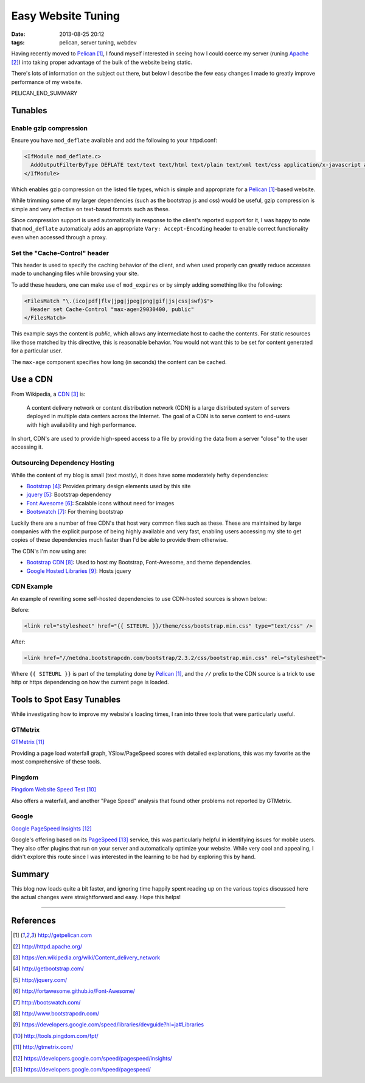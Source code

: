 Easy Website Tuning
###################

:date: 2013-08-25 20:12
:tags: pelican, server tuning, webdev

Having recently moved to Pelican_,
I found myself interested in seeing
how I could coerce my server (runing Apache_)
into taking proper advantage of the bulk
of the website being static.

There's lots of information on the subject
out there, but below I describe the few
easy changes I made to greatly improve
performance of my website.

PELICAN_END_SUMMARY

Tunables
========

Enable gzip compression
-----------------------

Ensure you have ``mod_deflate`` available and add
the following to your httpd.conf:

.. code-block:: apache

  <IfModule mod_deflate.c>
    AddOutputFilterByType DEFLATE text/text text/html text/plain text/xml text/css application/x-javascript application/javascript application/json
  </IfModule>

Which enables gzip compression on the listed file
types, which is simple and appropriate for a
Pelican_-based website.

While trimming some of my larger dependencies
(such as the bootstrap js and css) would be
useful, gzip compression is simple and very
effective on text-based formats such as these.

Since compression support is used automatically in
response to the client's reported support for it,
I was happy to note that ``mod_deflate``
automaticaly adds an appropriate ``Vary:
Accept-Encoding`` header to enable correct
functionality even when accessed through a proxy.

Set the "Cache-Control" header
------------------------------

This header is used to specify the
caching behavior of the client,
and when used properly can greatly
reduce accesses made to unchanging
files while browsing your site.

To add these headers, one can make
use of ``mod_expires`` or by simply
adding something like the following:

.. code-block:: apache

  <FilesMatch "\.(ico|pdf|flv|jpg|jpeg|png|gif|js|css|swf)$">
    Header set Cache-Control "max-age=29030400, public"
  </FilesMatch>

This example says the content is
*public*, which allows any intermediate host
to cache the contents.  For static resources
like those matched by this directive,
this is reasonable behavior.  You would
not want this to be set for content
generated for a particular user.

The ``max-age`` component specifies how
long (in seconds) the content can be cached.

Use a CDN
=========

From Wikipedia, a CDN_ is:

  A content delivery network or content distribution network
  (CDN) is a large distributed system of servers deployed in
  multiple data centers across the Internet. The goal of a CDN
  is to serve content to end-users with high availability and
  high performance.

In short, CDN's are used to provide high-speed
access to a file by providing the data from a
server "close" to the user accessing it.

Outsourcing Dependency Hosting
------------------------------

While the content of my blog is small (text mostly), it does have
some moderately hefty dependencies:

* Bootstrap_: Provides primary design elements used by this site
* jquery_: Bootstrap dependency
* `Font Awesome`_: Scalable icons without need for images
* Bootswatch_: For theming bootstrap

Luckily there are a number of free CDN's that host very
common files such as these.  These are maintained by large
companies with the explicit purpose of being highly
available and very fast, enabling users accessing my site to
get copies of these dependencies much faster than I'd be
able to provide them otherwise.

The CDN's I'm now using are:

* `Bootstrap CDN`_: Used to host my Bootstrap, Font-Awesome, and theme dependencies.
* `Google Hosted Libraries`_: Hosts jquery

CDN Example
-----------

An example of rewriting some self-hosted dependencies to use
CDN-hosted sources is shown below:

Before:

.. code-block:: html

  <link rel="stylesheet" href="{{ SITEURL }}/theme/css/bootstrap.min.css" type="text/css" />

After:

.. code-block:: html

  <link href="//netdna.bootstrapcdn.com/bootstrap/2.3.2/css/bootstrap.min.css" rel="stylesheet">

Where ``{{ SITEURL }}`` is part of the templating done by
Pelican_, and the ``//`` prefix to the CDN source is a trick
to use http or https dependencing on how the current page is
loaded.

Tools to Spot Easy Tunables
===========================

While investigating how to improve my website's loading times,
I ran into three tools that were particularly useful.

GTMetrix
--------

`GTMetrix`_

Providing a page load waterfall graph, YSlow/PageSpeed scores with detailed explanations,
this was my favorite as the most comprehensive of these tools.

Pingdom
-------

`Pingdom Website Speed Test`_

Also offers a waterfall, and another "Page Speed" analysis that found
other problems not reported by GTMetrix.

Google
------

`Google PageSpeed Insights`_

Google's offering based on its PageSpeed_ service, this was particularly helpful
in identifying issues for mobile users.  They also offer plugins that run
on your server and automatically optimize your website.  While very cool
and appealing, I didn't explore this route since I was interested
in the learning to be had by exploring this by hand.

Summary
=======

This blog now loads quite a bit faster, and ignoring time happily spent
reading up on the various topics discussed here the actual
changes were straightforward and easy.  Hope this helps!

---------------

References
==========

.. target-notes::

.. _Pelican: http://getpelican.com
.. _Apache: http://httpd.apache.org/
.. _CDN: https://en.wikipedia.org/wiki/Content_delivery_network
.. _Bootstrap: http://getbootstrap.com/
.. _jquery: http://jquery.com/
.. _Font Awesome: http://fortawesome.github.io/Font-Awesome/
.. _Bootswatch: http://bootswatch.com/
.. _Bootstrap CDN: http://www.bootstrapcdn.com/
.. _Google Hosted Libraries: https://developers.google.com/speed/libraries/devguide?hl=ja#Libraries
.. _Pingdom Website Speed Test: http://tools.pingdom.com/fpt/
.. _GTMetrix: http://gtmetrix.com/
.. _Google PageSpeed Insights: https://developers.google.com/speed/pagespeed/insights/
.. _PageSpeed: https://developers.google.com/speed/pagespeed/
